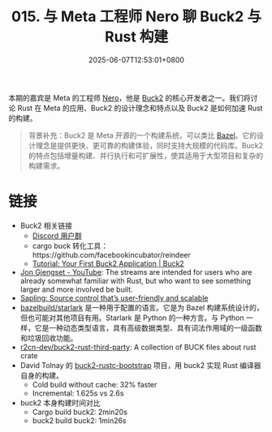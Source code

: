 #+TITLE: 015. 与 Meta 工程师 Nero 聊 Buck2 与 Rust 构建
#+DATE: 2025-06-07T12:53:01+0800
#+LASTMOD: 2025-06-07T13:37:38+0800
#+OPTIONS: toc:nil num:nil
#+STARTUP: content
#+PODCAST_DURATION: 59:18
#+PODCAST_LENGTH: 18834616
#+PODCAST_IMAGE_SRC: guests/nero.webp

本期的嘉宾是 Meta 的工程师 [[https://github.com/Nero5023][Nero]]，他是 [[https://buck2.build/][Buck2]] 的核心开发者之一。我们将讨论 Rust 在 Meta 的应用、Buck2 的设计理念和特点以及 Buck2 是如何加速 Rust 的构建。

#+begin_quote
背景补充：Buck2 是 Meta 开源的一个构建系统，可以类比 [[https://bazel.build/][Bazel]]。它的设计理念是提供更快、更可靠的构建体验，同时支持大规模的代码库。Buck2 的特点包括增量构建、并行执行和可扩展性，使其适用于大型项目和复杂的构建需求。
#+end_quote
* 链接
- Buck2 相关链接
  - [[https://discord.gg/feycVrNm][Discord 用户群]]
  - cargo buck 转化工具：https://github.com/facebookincubator/reindeer
  - [[https://buck2.build/docs/getting_started/tutorial_first_build/][Tutorial: Your First Buck2 Application | Buck2]]
- [[https://www.youtube.com/c/JonGjengset][Jon Gjengset - YouTube]]: The streams are intended for users who are already somewhat familiar with Rust, but who want to see something larger and more involved be built.
- [[https://engineering.fb.com/2022/11/15/open-source/sapling-source-control-scalable/][Sapling: Source control that’s user-friendly and scalable]]
- [[https://github.com/bazelbuild/starlark][bazelbuild/starlark]] 是一种用于配置的语言。它是为 Bazel 构建系统设计的，但也可能对其他项目有用。Starlark 是 Python 的一种方言。与 Python 一样，它是一种动态类型语言，具有高级数据类型、具有词法作用域的一级函数和垃圾回收功能。
- [[https://github.com/r2cn-dev/buck2-rust-third-party][r2cn-dev/buck2-rust-third-party]]: A collection of BUCK files about rust crate
- David Tolnay 的 [[https://github.com/dtolnay/buck2-rustc-bootstrap][buck2-rustc-bootstrap]] 项目，用 buck2 实现 Rust 编译器自身的构建。
  - Cold build without cache:  32% faster
  - Incremental: 1.625s vs 2.6s
- buck2 本身构建时间对比
  - Cargo build buck2: 2min20s
  - buck2 build buck2: 1min26s

